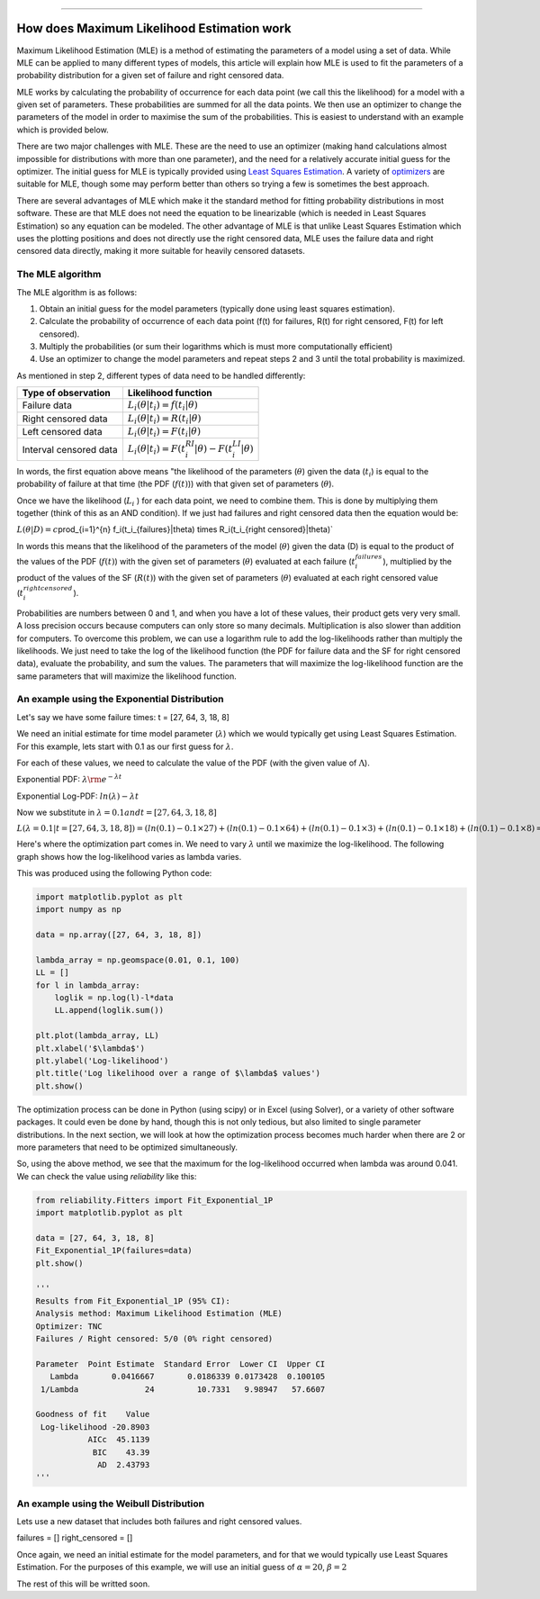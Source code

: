 .. image:: images/logo.png

-------------------------------------

How does Maximum Likelihood Estimation work
'''''''''''''''''''''''''''''''''''''''''''

Maximum Likelihood Estimation (MLE) is a method of estimating the parameters of a model using a set of data.
While MLE can be applied to many different types of models, this article will explain how MLE is used to fit the parameters of a probability distribution for a given set of failure and right censored data.

MLE works by calculating the probability of occurrence for each data point (we call this the likelihood) for a model with a given set of parameters.
These probabilities are summed for all the data points.
We then use an optimizer to change the parameters of the model in order to maximise the sum of the probabilities.
This is easiest to understand with an example which is provided below.

There are two major challenges with MLE. These are the need to use an optimizer (making hand calculations almost impossible for distributions with more than one parameter), and the need for a relatively accurate initial guess for the optimizer.
The initial guess for MLE is typically provided using `Least Squares Estimation <https://reliability.readthedocs.io/en/latest/How%20does%20Least%20Squares%20Estimation%20work.html>`_.
A variety of `optimizers <https://reliability.readthedocs.io/en/latest/Optimizers.html>`_ are suitable for MLE, though some may perform better than others so trying a few is sometimes the best approach.

There are several advantages of MLE which make it the standard method for fitting probability distributions in most software.
These are that MLE does not need the equation to be linearizable (which is needed in Least Squares Estimation) so any equation can be modeled.
The other advantage of MLE is that unlike Least Squares Estimation which uses the plotting positions and does not directly use the right censored data, MLE uses the failure data and right censored data directly, making it more suitable for heavily censored datasets.

The MLE algorithm
"""""""""""""""""

The MLE algorithm is as follows:

1. Obtain an initial guess for the model parameters (typically done using least squares estimation).
2. Calculate the probability of occurrence of each data point (f(t) for failures, R(t) for right censored, F(t) for left censored).
3. Multiply the probabilities (or sum their logarithms which is must more computationally efficient)
4. Use an optimizer to change the model parameters and repeat steps 2 and 3 until the total probability is maximized.

As mentioned in step 2, different types of data need to be handled differently:

+------------------------+-----------------------------------------------------------------+
| Type of observation    | Likelihood function                                             |
+========================+=================================================================+
| Failure data           | :math:`L_i(\theta|t_i)=f(t_i|\theta)`                           |
+------------------------+-----------------------------------------------------------------+
| Right censored data    | :math:`L_i(\theta|t_i)=R(t_i|\theta)`                           |
+------------------------+-----------------------------------------------------------------+
| Left censored data     | :math:`L_i(\theta|t_i)=F(t_i|\theta)`                           |
+------------------------+-----------------------------------------------------------------+
| Interval censored data | :math:`L_i(\theta|t_i)=F(t_i^{RI}|\theta) - F(t_i^{LI}|\theta)` |
+------------------------+-----------------------------------------------------------------+

In words, the first equation above means "the likelihood of the parameters (:math:`\theta`) given the data (:math:`t_i`) is equal to the probability of failure at that time (the PDF (:math:`f(t)`)) with that given set of parameters (:math:`\theta`).

Once we have the likelihood (:math:`L_i` ) for each data point, we need to combine them. This is done by multiplying them together (think of this as an AND condition).
If we just had failures and right censored data then the equation would be:

:math:`L(\theta|D) = c`\prod_{i=1}^{n} f_i(t_i_{failures}|\theta) \times R_i(t_i_{right censored}|\theta)`

In words this means that the likelihood of the parameters of the model (:math:`\theta`) given the data (D) is equal to the product of the values of the PDF (:math:`f(t)`) with the given set of parameters (:math:`\theta`) evaluated at each failure (:math:`t_i_{failures}`), multiplied by the product of the values of the SF (:math:`R(t)`) with the given set of parameters (:math:`\theta`) evaluated at each right censored value (:math:`t_i_{right censored}`).

Probabilities are numbers between 0 and 1, and when you have a lot of these values, their product gets very very small.
A loss precision occurs because computers can only store so many decimals. Multiplication is also slower than addition for computers.
To overcome this problem, we can use a logarithm rule to add the log-likelihoods rather than multiply the likelihoods.
We just need to take the log of the likelihood function (the PDF for failure data and the SF for right censored data), evaluate the probability, and sum the values.
The parameters that will maximize the log-likelihood function are the same parameters that will maximize the likelihood function.

An example using the Exponential Distribution
"""""""""""""""""""""""""""""""""""""""""""""

Let's say we have some failure times: t = [27, 64, 3, 18, 8]

We need an initial estimate for time model parameter (:math:`\lambda`) which we would typically get using Least Squares Estimation. For this example, lets start with 0.1 as our first guess for :math:`\lambda`.

For each of these values, we need to calculate the value of the PDF (with the given value of :math:`\Lambda`).

Exponential PDF: :math:`\lambda {\rm e}^{-\lambda t}`

Exponential Log-PDF: :math:`ln(\lambda)-\lambda t`

Now we substitute in :math:`\lambda=0.1 and t = [27, 64, 3, 18, 8]`

:math:`L(\lambda=0.1|t=[27, 64, 3, 18, 8]) = (ln(0.1)-0.1 \times 27) + (ln(0.1)-0.1 \times 64) + (ln(0.1)-0.1 \times 3) + (ln(0.1)-0.1 \times 18) + (ln(0.1)-0.1 \times 8) = -23.512925`

Here's where the optimization part comes in. We need to vary :math:`\lambda` until we maximize the log-likelihood.
The following graph shows how the log-likelihood varies as lambda varies.

.. image:: images/LL_range.png

This was produced using the following Python code:

.. code:: python

    import matplotlib.pyplot as plt
    import numpy as np
    
    data = np.array([27, 64, 3, 18, 8])
    
    lambda_array = np.geomspace(0.01, 0.1, 100)
    LL = []
    for l in lambda_array:
        loglik = np.log(l)-l*data
        LL.append(loglik.sum())
    
    plt.plot(lambda_array, LL)
    plt.xlabel('$\lambda$')
    plt.ylabel('Log-likelihood')
    plt.title('Log likelihood over a range of $\lambda$ values')
    plt.show()

The optimization process can be done in Python (using scipy) or in Excel (using Solver), or a variety of other software packages. It could even be done by hand, though this is not only tedious, but also limited to single parameter distributions. 
In the next section, we will look at how the optimization process becomes much harder when there are 2 or more parameters that need to be optimized simultaneously.

So, using the above method, we see that the maximum for the log-likelihood occurred when lambda was around 0.041.
We can check the value using `reliability` like this:

.. code:: python

    from reliability.Fitters import Fit_Exponential_1P
    import matplotlib.pyplot as plt

    data = [27, 64, 3, 18, 8]
    Fit_Exponential_1P(failures=data)
    plt.show()

    '''
    Results from Fit_Exponential_1P (95% CI):
    Analysis method: Maximum Likelihood Estimation (MLE)
    Optimizer: TNC
    Failures / Right censored: 5/0 (0% right censored) 
    
    Parameter  Point Estimate  Standard Error  Lower CI  Upper CI
       Lambda       0.0416667       0.0186339 0.0173428  0.100105
     1/Lambda              24         10.7331   9.98947   57.6607 
    
    Goodness of fit    Value
     Log-likelihood -20.8903
               AICc  45.1139
                BIC    43.39
                 AD  2.43793 
    '''

.. image:: images/MLE_expon.png

An example using the Weibull Distribution
"""""""""""""""""""""""""""""""""""""""""

Lets use a new dataset that includes both failures and right censored values.

failures = []
right_censored = []

Once again, we need an initial estimate for the model parameters, and for that we would typically use Least Squares Estimation.
For the purposes of this example, we will use an initial guess of :math:`\alpha = 20`, :math:`\beta=2`

The rest of this will be writted soon.
